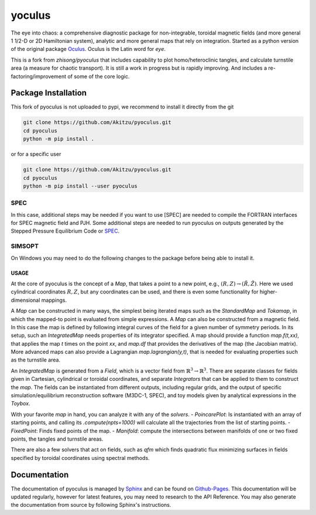 yoculus
=========

.. image:: https://img.shields.io/badge/version-1.0.0-blue
   :alt: version

The eye into chaos: a comprehensive diagnostic package for non-integrable, toroidal magnetic fields (and more general 1 1/2-D or 2D Hamiltonian system), analytic and more general maps that rely on integration. Started as a python version of the original package `Oculus <https://github.com/SRHudson/Oculus/>`_. Oculus is the Latin word for *eye*.

This is a fork from `zhisong/pyoculus` that includes capability to plot homo/heteroclinic tangles, and calculate turnstile area (a measure for chaotic transport). It is still a work in progress but is rapidly improving. And includes a re-factoring/improvement of some of the core logic. 

Package Installation
--------------------

This fork of pyoculus is not uploaded to pypi, we recommend to install it directly from the git

.. code-block:: bash

    git clone https://github.com/Akitzu/pyoculus.git
    cd pyoculus
    python -m pip install .


or for a specific user

.. code-block:: bash

    git clone https://github.com/Akitzu/pyoculus.git
    cd pyoculus
    python -m pip install --user pyoculus




SPEC
~~~~

In this case, additional steps may be needed if you want to use [SPEC] are needed to compile the FORTRAN interfaces for SPEC magnetic field and PJH.
Some additional steps are needed to run pyoculus on outputs generated by the Stepped Pressure Equilibrium Code or `SPEC <https://princetonuniversity.github.io/SPEC/>`_.

SIMSOPT
~~~~~~~

On Windows you may need to do the following changes to the package before being able to install it.

USAGE
_____
At the core of pyoculus is the concept of a `Map`, that takes a point to a new point, e.g., :math:`(R,Z)\rightarrow(\tilde{R},\tilde{Z})`.
Here we used cylindrical coordinates :math:`R,Z`, but any coordinates can be used, and there is even some functionality for higher-dimensional mappings. 

A `Map` can be constructed in many ways, the simplest being iterated maps such as the `StandardMap` and `Tokamap`, in which the mapped-to point is evaluated from simple expressions. 
A `Map` can also be constructed from a magnetic field. In this case the map is defined by following integral curves of the field for a given number of symmetry periods. 
In its setup, such an `IntegratedMap` needs properties of its integrator specified. 
A map should provide a function `map.f(t,xx)`, that applies the map `t` times on the point `xx`, and `map.df` that provides the derivatives of the map (the Jacobian matrix). 
More advanced maps can also provide a Lagrangian `map.lagrangian(y,t)`, that is needed for evaluating properties such as the turnstile area. 

An `IntegratedMap` is generated from a `Field`, which is a vector field from :math:`\mathbb{R}^3\rightarrow\mathbb{R}^3`. 
There are separate classes for fields given in Cartesian, cylindrical or toroidal coordinates, and separate `Integrators` that can be applied to them to construct the `map`. 
The fields can be instantiated from different outputs, including regular grids, and the output of specific simulation/equilibrium reconstruction software (M3DC-1, SPEC), and toy models given by analytical expressions in the `Toybox`. 

With your favorite `map` in hand, you can analyze it with any of the `solvers`.
- `PoincarePlot`: Is instantiated with an array of starting points, and calling its `.compute(npts=1000)` will calculate all the trajectories from the list of starting points. 
- `FixedPoint`: Finds fixed points of the map. 
- `Manifold`: compute the intersections between manifolds of one or two fixed points, the tangles and turnstile areas. 

There are also a few solvers that act on fields, such as `qfm` which finds quadratic flux minimizing surfaces in fields specified by toroidal coordinates using spectral methods. 


Documentation
-------------

The documentation of pyoculus is managed by `Sphinx <https://www.sphinx-doc.org/>`_ and can be found on `Github-Pages <https://zhisong.github.io/pyoculus/>`_. This documentation will be updated regularly, however for latest features, you may need to research to the API Reference. You may also generate the documentation from source by following Sphinx's instructions.
